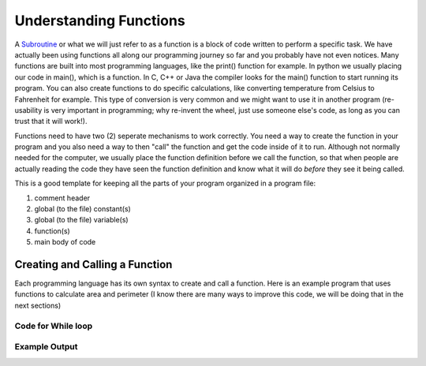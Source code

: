 .. _understanding-functions:

Understanding Functions
=======================

A `Subroutine <https://en.wikipedia.org/wiki/Subroutine>`_ or what we will just refer to as a function is a block of code written to perform a specific task. We have actually been using functions all along our programming journey so far and you probably have not even notices. Many functions are built into most programming languages, like the print() function for example. In python we usually placing our code in main(), which is a function. In C, C++ or Java the compiler looks for the main() function to start running its program. You can also create functions to do specific calculations, like converting temperature from Celsius to Fahrenheit for example. This type of conversion is very common and we might want to use it in another program (re-usability is very important in programming; why re-invent the wheel, just use someone else's code, as long as you can trust that it will work!).

Functions need to have two (2) seperate mechanisms to work correctly. You need a way to create the function in your program and you also need a way to then "call" the function and get the code inside of it to run. Although not normally needed for the computer, we usually place the function definition before we call the function, so that when people are actually reading the code they have seen the function definition and know what it will do *before* they see it being called.

This is a good template for keeping all the parts of your program organized in a program file:

1. comment header
2. global (to the file) constant(s)
3. global (to the file) variable(s)
4. function(s)
5. main body of code

Creating and Calling a  Function
--------------------------------

Each programming language has its own syntax to create and call a function. Here is an example program that uses functions to calculate area and perimeter (I know there are many ways to improve this code, we will be doing that in the next sections)

Code for While loop
^^^^^^^^^^^^^^^^^^^
.. tabs::

  .. group-tab:: C
    .. code-block:: C
      .. literalinclude:: ../../code_examples/4-Functions/1-Understanding_Functions/C/main.c
        :language: C
        :linenos:
        :emphasize-lines: 20-23

  .. group-tab:: C++
    .. code-block:: C++
      .. literalinclude:: ../../code_examples/4-Functions/1-Understanding_Functions/CPP/main.cpp
        :language: C++
        :linenos:
        :emphasize-lines: 20-23

  .. group-tab:: C#
    .. code-block:: C#
      .. literalinclude:: ../../code_examples/4-Functions/1-Understanding_Functions/CSharp/main.cs
        :language: C#
        :linenos:
        :emphasize-lines: 24-27

  .. group-tab:: Go
    .. code-block:: Go
      .. literalinclude:: ../../code_examples/4-Functions/1-Understanding_Functions/Go/main.c
        :language: go
        :linenos:
        :emphasize-lines: 25-28

  .. group-tab:: Java
    .. code-block:: Java
      .. literalinclude:: ../../code_examples/4-Functions/1-Understanding_Functions/Java/Main.java
        :language: java
        :linenos:
        :emphasize-lines: 28-31

  .. group-tab:: JavaScript
    .. code-block:: JavaScript
      .. literalinclude:: ../../code_examples/4-Functions/1-Understanding_Functions/JavaScript/main.js
        :language: javascript
        :linenos:
        :emphasize-lines: 17-20

  .. group-tab:: Python
    .. code-block:: Python
      .. literalinclude:: ../../code_examples/4-Functions/1-Understanding_Functions/Python/main.py
        :language: python
        :linenos:
        :emphasize-lines: 9-21, 24-36, 43-44

Example Output
^^^^^^^^^^^^^^
.. image:: ../../code_examples/4-Functions/1-Understanding_Functions/vhs.gif
   :alt: Code example output
   :align: left









.. tabs::

  .. group-tab:: C++

    .. code-block:: C++

		// Copyright (c) 2019 St. Mother Teresa HS All rights reserved.
		//
		// Created by: Mr. Coxall
		// Created on: Oct 2019
		// This program uses user defined functions

		#include <iostream>

		// note: the style for the function name is following Google's style guide
		//       https://google.github.io/styleguide/cppguide.html#Function_Names
		void CalculateArea() {
		    // calculate area

		    int length;
		    int width;
		    int area;

		    // input
		    std::cout << "Enter the length of a rectangle (cm): ";
		    std::cin >> length;
		    std::cout << "Enter the width of a rectangle (cm): ";
		    std::cin >> width;

		    // process
		    area = length * width;

		    // output
		    std::cout << "The area is " << area << "cm^2" << std::endl << std::endl;
		}


		void CalculatePerimeter() {
		    // calculate perimeter

		    int length;
		    int width;
		    int perimeter;

		    // input
		    std::cout << "Enter the length of a rectangle (cm): ";
		    std::cin >> length;
		    std::cout << "Enter the width of a rectangle (cm): ";
		    std::cin >> width;

		    // process
		    perimeter = 2 * (length + width);

		    // output
		    std::cout << "The perimeter is "<< perimeter << "cm"
		              << std::endl << std::endl;
		}

		main() {
		    // this function just calls other functions

		    // call functions
		    CalculateArea();
		    CalculatePerimeter();
		}



  .. group-tab:: Go

    .. code-block:: Go

      // functions

  .. group-tab:: Java

    .. code-block:: Java

      // functions

  .. group-tab:: JavaScript

    .. code-block:: JavaScript

      // functions

  .. group-tab:: Python3

    .. code-block:: Python

		#!/usr/bin/env python3

		# Created by: Mr. Coxall
		# Created on: Oct 2019
		# This program uses user defined functions


		def calculate_area() -> None:
		    # calculate area
		    
		    # input
		    length = int(input("Enter the length of a rectangle (cm): "))
		    width = int(input("Enter the width of a rectangle (cm): "))
		    
		    # process
		    area = length * witdh
		    
		    # output
		    print("The area is {0} cm²".format(area))


		def calculate_perimeter() -> None:
		    # calculate perimeter
		    
		    # input
		    length = int(input("Enter the length of a rectangle (cm): "))
		    width = int(input("Enter the width of a rectangle (cm): "))
		    
		    # process
		    perimeter = 2 * (length + width)
		    
		    # output
		    print("The perimeter is {0} cm".format(perimeter))
		    
		def main():
		    # this function just calls other functions
		    
		    # call functions
		    calculate_area()
		    calculate_perimeter()


		if __name__ == "__main__":
		    main()



  .. group-tab:: Ruby

    .. code-block:: Ruby

      // functions


  .. group-tab:: Swift

    .. code-block:: Swift

      // functions

